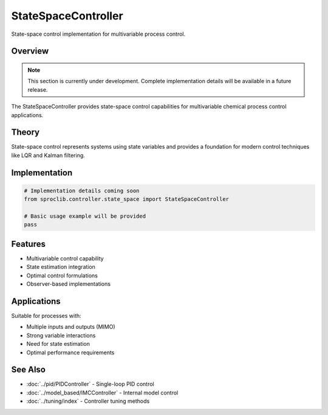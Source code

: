 StateSpaceController
===================

State-space control implementation for multivariable process control.

Overview
--------

.. note::
   This section is currently under development. Complete implementation details
   will be available in a future release.

The StateSpaceController provides state-space control capabilities for
multivariable chemical process control applications.

Theory
------

State-space control represents systems using state variables and provides
a foundation for modern control techniques like LQR and Kalman filtering.

Implementation
--------------

.. code-block:: python

   # Implementation details coming soon
   from sproclib.controller.state_space import StateSpaceController
   
   # Basic usage example will be provided
   pass

Features
--------

* Multivariable control capability
* State estimation integration
* Optimal control formulations
* Observer-based implementations

Applications
-----------

Suitable for processes with:

* Multiple inputs and outputs (MIMO)
* Strong variable interactions
* Need for state estimation
* Optimal performance requirements

See Also
--------

* :doc:`../pid/PIDController` - Single-loop PID control
* :doc:`../model_based/IMCController` - Internal model control
* :doc:`../tuning/index` - Controller tuning methods
